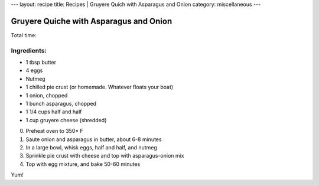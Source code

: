 ---
layout: recipe
title: Recipes | Gruyere Quich with Asparagus and Onion
category: miscellaneous
---

Gruyere Quiche with Asparagus and Onion
=======================================

Total time:

Ingredients:
------------

* 1 tbsp butter
* 4 eggs
* Nutmeg
* 1 chilled pie crust (or homemade. Whatever floats your boat)
* 1 onion, chopped
* 1 bunch asparagus, chopped
* 1 1/4 cups half and half
* 1 cup gruyere cheese (shredded)

0. Preheat oven to 350* F
1. Saute onion and asparagus in butter, about 6-8 minutes
2. In a large bowl, whisk eggs, half and half, and nutmeg
3. Sprinkle pie crust with cheese and top with asparagus-onion mix
4. Top with egg mixture, and bake 50-60 minutes

Yum!
